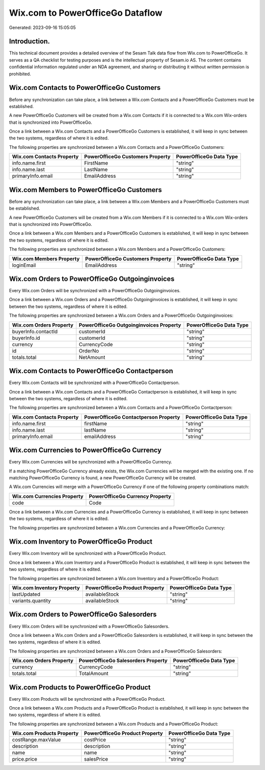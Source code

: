=================================
Wix.com to PowerOfficeGo Dataflow
=================================

Generated: 2023-09-16 15:05:05

Introduction.
------------

This technical document provides a detailed overview of the Sesam Talk data flow from Wix.com to PowerOfficeGo. It serves as a QA checklist for testing purposes and is the intellectual property of Sesam.io AS. The content contains confidential information regulated under an NDA agreement, and sharing or distributing it without written permission is prohibited.

Wix.com Contacts to PowerOfficeGo Customers
-------------------------------------------
Before any synchronization can take place, a link between a Wix.com Contacts and a PowerOfficeGo Customers must be established.

A new PowerOfficeGo Customers will be created from a Wix.com Contacts if it is connected to a Wix.com Wix-orders that is synchronized into PowerOfficeGo.

Once a link between a Wix.com Contacts and a PowerOfficeGo Customers is established, it will keep in sync between the two systems, regardless of where it is edited.

The following properties are synchronized between a Wix.com Contacts and a PowerOfficeGo Customers:

.. list-table::
   :header-rows: 1

   * - Wix.com Contacts Property
     - PowerOfficeGo Customers Property
     - PowerOfficeGo Data Type
   * - info.name.first
     - FirstName
     - "string"
   * - info.name.last
     - LastName
     - "string"
   * - primaryInfo.email
     - EmailAddress
     - "string"


Wix.com Members to PowerOfficeGo Customers
------------------------------------------
Before any synchronization can take place, a link between a Wix.com Members and a PowerOfficeGo Customers must be established.

A new PowerOfficeGo Customers will be created from a Wix.com Members if it is connected to a Wix.com Wix-orders that is synchronized into PowerOfficeGo.

Once a link between a Wix.com Members and a PowerOfficeGo Customers is established, it will keep in sync between the two systems, regardless of where it is edited.

The following properties are synchronized between a Wix.com Members and a PowerOfficeGo Customers:

.. list-table::
   :header-rows: 1

   * - Wix.com Members Property
     - PowerOfficeGo Customers Property
     - PowerOfficeGo Data Type
   * - loginEmail
     - EmailAddress
     - "string"


Wix.com Orders to PowerOfficeGo Outgoinginvoices
------------------------------------------------
Every Wix.com Orders will be synchronized with a PowerOfficeGo Outgoinginvoices.

Once a link between a Wix.com Orders and a PowerOfficeGo Outgoinginvoices is established, it will keep in sync between the two systems, regardless of where it is edited.

The following properties are synchronized between a Wix.com Orders and a PowerOfficeGo Outgoinginvoices:

.. list-table::
   :header-rows: 1

   * - Wix.com Orders Property
     - PowerOfficeGo Outgoinginvoices Property
     - PowerOfficeGo Data Type
   * - buyerInfo.contactId
     - customerId
     - "string"
   * - buyerInfo.id
     - customerId
     - "string"
   * - currency
     - CurrencyCode
     - "string"
   * - id
     - OrderNo
     - "string"
   * - totals.total
     - NetAmount
     - "string"


Wix.com Contacts to PowerOfficeGo Contactperson
-----------------------------------------------
Every Wix.com Contacts will be synchronized with a PowerOfficeGo Contactperson.

Once a link between a Wix.com Contacts and a PowerOfficeGo Contactperson is established, it will keep in sync between the two systems, regardless of where it is edited.

The following properties are synchronized between a Wix.com Contacts and a PowerOfficeGo Contactperson:

.. list-table::
   :header-rows: 1

   * - Wix.com Contacts Property
     - PowerOfficeGo Contactperson Property
     - PowerOfficeGo Data Type
   * - info.name.first
     - firstName
     - "string"
   * - info.name.last
     - lastName
     - "string"
   * - primaryInfo.email
     - emailAddress
     - "string"


Wix.com Currencies to PowerOfficeGo Currency
--------------------------------------------
Every Wix.com Currencies will be synchronized with a PowerOfficeGo Currency.

If a matching PowerOfficeGo Currency already exists, the Wix.com Currencies will be merged with the existing one.
If no matching PowerOfficeGo Currency is found, a new PowerOfficeGo Currency will be created.

A Wix.com Currencies will merge with a PowerOfficeGo Currency if one of the following property combinations match:

.. list-table::
   :header-rows: 1

   * - Wix.com Currencies Property
     - PowerOfficeGo Currency Property
   * - code
     - Code

Once a link between a Wix.com Currencies and a PowerOfficeGo Currency is established, it will keep in sync between the two systems, regardless of where it is edited.

The following properties are synchronized between a Wix.com Currencies and a PowerOfficeGo Currency:

.. list-table::
   :header-rows: 1

   * - Wix.com Currencies Property
     - PowerOfficeGo Currency Property
     - PowerOfficeGo Data Type


Wix.com Inventory to PowerOfficeGo Product
------------------------------------------
Every Wix.com Inventory will be synchronized with a PowerOfficeGo Product.

Once a link between a Wix.com Inventory and a PowerOfficeGo Product is established, it will keep in sync between the two systems, regardless of where it is edited.

The following properties are synchronized between a Wix.com Inventory and a PowerOfficeGo Product:

.. list-table::
   :header-rows: 1

   * - Wix.com Inventory Property
     - PowerOfficeGo Product Property
     - PowerOfficeGo Data Type
   * - lastUpdated
     - availableStock
     - "string"
   * - variants.quantity
     - availableStock
     - "string"


Wix.com Orders to PowerOfficeGo Salesorders
-------------------------------------------
Every Wix.com Orders will be synchronized with a PowerOfficeGo Salesorders.

Once a link between a Wix.com Orders and a PowerOfficeGo Salesorders is established, it will keep in sync between the two systems, regardless of where it is edited.

The following properties are synchronized between a Wix.com Orders and a PowerOfficeGo Salesorders:

.. list-table::
   :header-rows: 1

   * - Wix.com Orders Property
     - PowerOfficeGo Salesorders Property
     - PowerOfficeGo Data Type
   * - currency
     - CurrencyCode
     - "string"
   * - totals.total
     - TotalAmount
     - "string"


Wix.com Products to PowerOfficeGo Product
-----------------------------------------
Every Wix.com Products will be synchronized with a PowerOfficeGo Product.

Once a link between a Wix.com Products and a PowerOfficeGo Product is established, it will keep in sync between the two systems, regardless of where it is edited.

The following properties are synchronized between a Wix.com Products and a PowerOfficeGo Product:

.. list-table::
   :header-rows: 1

   * - Wix.com Products Property
     - PowerOfficeGo Product Property
     - PowerOfficeGo Data Type
   * - costRange.maxValue
     - costPrice
     - "string"
   * - description
     - description
     - "string"
   * - name
     - name
     - "string"
   * - price.price
     - salesPrice
     - "string"


